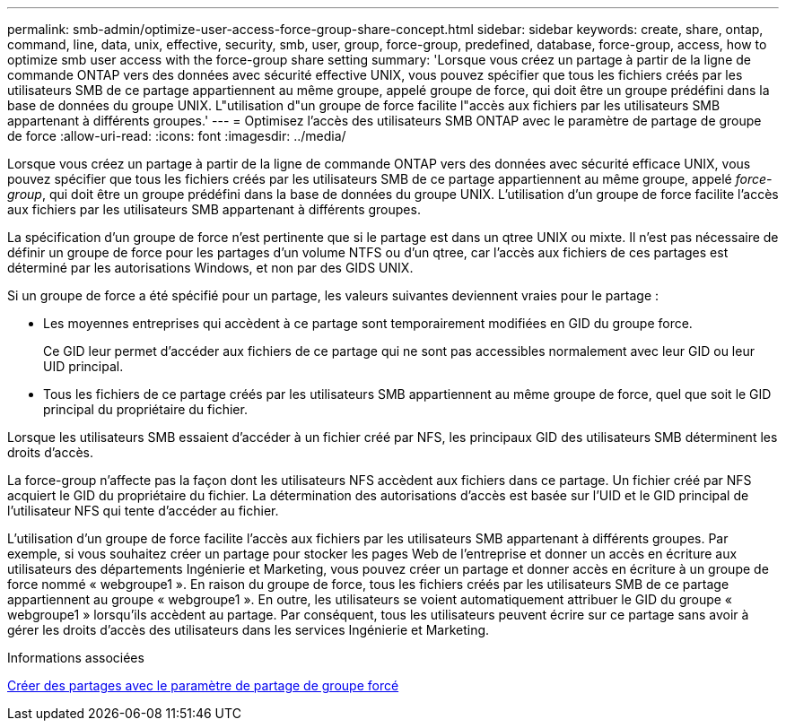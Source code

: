 ---
permalink: smb-admin/optimize-user-access-force-group-share-concept.html 
sidebar: sidebar 
keywords: create, share, ontap, command, line, data, unix, effective, security, smb, user, group, force-group, predefined, database, force-group, access, how to optimize smb user access with the force-group share setting 
summary: 'Lorsque vous créez un partage à partir de la ligne de commande ONTAP vers des données avec sécurité effective UNIX, vous pouvez spécifier que tous les fichiers créés par les utilisateurs SMB de ce partage appartiennent au même groupe, appelé groupe de force, qui doit être un groupe prédéfini dans la base de données du groupe UNIX. L"utilisation d"un groupe de force facilite l"accès aux fichiers par les utilisateurs SMB appartenant à différents groupes.' 
---
= Optimisez l'accès des utilisateurs SMB ONTAP avec le paramètre de partage de groupe de force
:allow-uri-read: 
:icons: font
:imagesdir: ../media/


[role="lead"]
Lorsque vous créez un partage à partir de la ligne de commande ONTAP vers des données avec sécurité efficace UNIX, vous pouvez spécifier que tous les fichiers créés par les utilisateurs SMB de ce partage appartiennent au même groupe, appelé _force-group_, qui doit être un groupe prédéfini dans la base de données du groupe UNIX. L'utilisation d'un groupe de force facilite l'accès aux fichiers par les utilisateurs SMB appartenant à différents groupes.

La spécification d'un groupe de force n'est pertinente que si le partage est dans un qtree UNIX ou mixte. Il n'est pas nécessaire de définir un groupe de force pour les partages d'un volume NTFS ou d'un qtree, car l'accès aux fichiers de ces partages est déterminé par les autorisations Windows, et non par des GIDS UNIX.

Si un groupe de force a été spécifié pour un partage, les valeurs suivantes deviennent vraies pour le partage :

* Les moyennes entreprises qui accèdent à ce partage sont temporairement modifiées en GID du groupe force.
+
Ce GID leur permet d'accéder aux fichiers de ce partage qui ne sont pas accessibles normalement avec leur GID ou leur UID principal.

* Tous les fichiers de ce partage créés par les utilisateurs SMB appartiennent au même groupe de force, quel que soit le GID principal du propriétaire du fichier.


Lorsque les utilisateurs SMB essaient d'accéder à un fichier créé par NFS, les principaux GID des utilisateurs SMB déterminent les droits d'accès.

La force-group n'affecte pas la façon dont les utilisateurs NFS accèdent aux fichiers dans ce partage. Un fichier créé par NFS acquiert le GID du propriétaire du fichier. La détermination des autorisations d'accès est basée sur l'UID et le GID principal de l'utilisateur NFS qui tente d'accéder au fichier.

L'utilisation d'un groupe de force facilite l'accès aux fichiers par les utilisateurs SMB appartenant à différents groupes. Par exemple, si vous souhaitez créer un partage pour stocker les pages Web de l'entreprise et donner un accès en écriture aux utilisateurs des départements Ingénierie et Marketing, vous pouvez créer un partage et donner accès en écriture à un groupe de force nommé « webgroupe1 ». En raison du groupe de force, tous les fichiers créés par les utilisateurs SMB de ce partage appartiennent au groupe « webgroupe1 ». En outre, les utilisateurs se voient automatiquement attribuer le GID du groupe « webgroupe1 » lorsqu'ils accèdent au partage. Par conséquent, tous les utilisateurs peuvent écrire sur ce partage sans avoir à gérer les droits d'accès des utilisateurs dans les services Ingénierie et Marketing.

.Informations associées
xref:create-share-force-group-setting-task.adoc[Créer des partages avec le paramètre de partage de groupe forcé]
